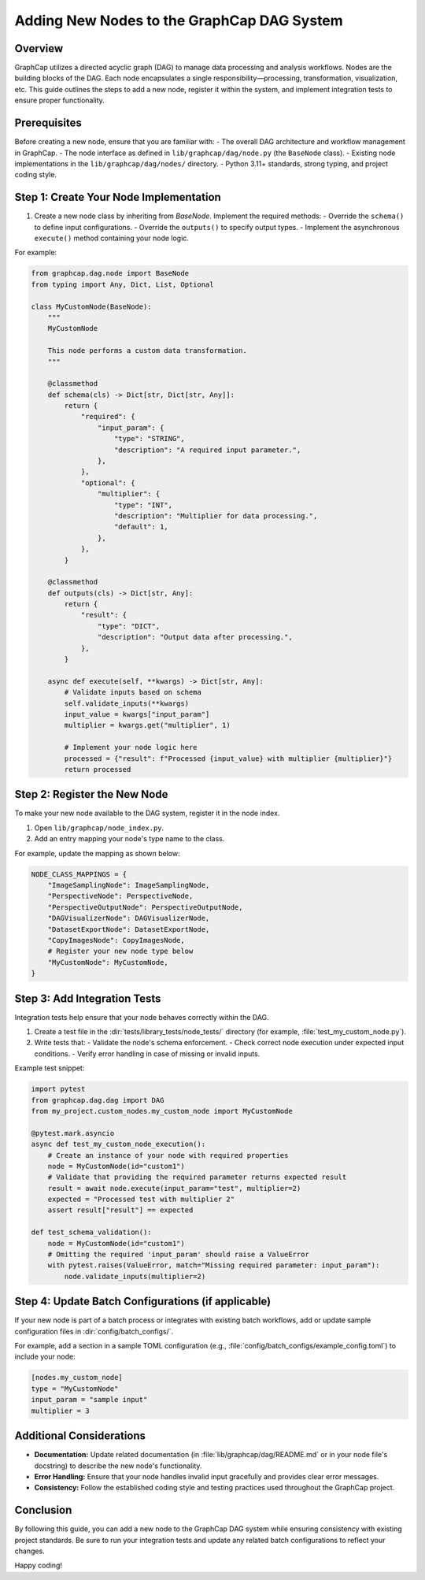 Adding New Nodes to the GraphCap DAG System
============================================

Overview
--------
GraphCap utilizes a directed acyclic graph (DAG) to manage data processing and analysis workflows.
Nodes are the building blocks of the DAG. Each node encapsulates a single responsibility—processing, transformation, visualization, etc.
This guide outlines the steps to add a new node, register it within the system, and implement integration tests to ensure proper functionality.

Prerequisites
-------------
Before creating a new node, ensure that you are familiar with:
- The overall DAG architecture and workflow management in GraphCap.
- The node interface as defined in ``lib/graphcap/dag/node.py`` (the ``BaseNode`` class).
- Existing node implementations in the ``lib/graphcap/dag/nodes/`` directory.
- Python 3.11+ standards, strong typing, and project coding style.

Step 1: Create Your Node Implementation
-----------------------------------------
1. Create a new node class by inheriting from `BaseNode`. Implement the required methods:
   - Override the ``schema()`` to define input configurations.
   - Override the ``outputs()`` to specify output types.
   - Implement the asynchronous ``execute()`` method containing your node logic.

For example:

.. code-block:: python

    from graphcap.dag.node import BaseNode
    from typing import Any, Dict, List, Optional

    class MyCustomNode(BaseNode):
        """
        MyCustomNode

        This node performs a custom data transformation.
        """

        @classmethod
        def schema(cls) -> Dict[str, Dict[str, Any]]:
            return {
                "required": {
                    "input_param": {
                        "type": "STRING",
                        "description": "A required input parameter.",
                    },
                },
                "optional": {
                    "multiplier": {
                        "type": "INT",
                        "description": "Multiplier for data processing.",
                        "default": 1,
                    },
                },
            }

        @classmethod
        def outputs(cls) -> Dict[str, Any]:
            return {
                "result": {
                    "type": "DICT",
                    "description": "Output data after processing.",
                },
            }

        async def execute(self, **kwargs) -> Dict[str, Any]:
            # Validate inputs based on schema
            self.validate_inputs(**kwargs)
            input_value = kwargs["input_param"]
            multiplier = kwargs.get("multiplier", 1)

            # Implement your node logic here
            processed = {"result": f"Processed {input_value} with multiplier {multiplier}"}
            return processed

Step 2: Register the New Node
------------------------------
To make your new node available to the DAG system, register it in the node index.

1. Open ``lib/graphcap/node_index.py``.
2. Add an entry mapping your node's type name to the class.

For example, update the mapping as shown below:

.. code-block:: python

    NODE_CLASS_MAPPINGS = {
        "ImageSamplingNode": ImageSamplingNode,
        "PerspectiveNode": PerspectiveNode,
        "PerspectiveOutputNode": PerspectiveOutputNode,
        "DAGVisualizerNode": DAGVisualizerNode,
        "DatasetExportNode": DatasetExportNode,
        "CopyImagesNode": CopyImagesNode,
        # Register your new node type below
        "MyCustomNode": MyCustomNode,
    }

Step 3: Add Integration Tests
-----------------------------
Integration tests help ensure that your node behaves correctly within the DAG.

1. Create a test file in the :dir:`tests/library_tests/node_tests/` directory (for example, :file:`test_my_custom_node.py`).
2. Write tests that:
   - Validate the node's schema enforcement.
   - Check correct node execution under expected input conditions.
   - Verify error handling in case of missing or invalid inputs.

Example test snippet:

.. code-block:: python

    import pytest
    from graphcap.dag.dag import DAG
    from my_project.custom_nodes.my_custom_node import MyCustomNode

    @pytest.mark.asyncio
    async def test_my_custom_node_execution():
        # Create an instance of your node with required properties
        node = MyCustomNode(id="custom1")
        # Validate that providing the required parameter returns expected result
        result = await node.execute(input_param="test", multiplier=2)
        expected = "Processed test with multiplier 2"
        assert result["result"] == expected

    def test_schema_validation():
        node = MyCustomNode(id="custom1")
        # Omitting the required 'input_param' should raise a ValueError
        with pytest.raises(ValueError, match="Missing required parameter: input_param"):
            node.validate_inputs(multiplier=2)

Step 4: Update Batch Configurations (if applicable)
----------------------------------------------------
If your new node is part of a batch process or integrates with existing batch workflows, add or update sample configuration files in :dir:`config/batch_configs/`.

For example, add a section in a sample TOML configuration (e.g., :file:`config/batch_configs/example_config.toml`) to include your node:
   
.. code-block:: toml

    [nodes.my_custom_node]
    type = "MyCustomNode"
    input_param = "sample input"
    multiplier = 3

Additional Considerations
-------------------------
- **Documentation:** Update related documentation (in :file:`lib/graphcap/dag/README.md` or in your node file's docstring) to describe the new node's functionality.
- **Error Handling:** Ensure that your node handles invalid input gracefully and provides clear error messages.
- **Consistency:** Follow the established coding style and testing practices used throughout the GraphCap project.

Conclusion
----------
By following this guide, you can add a new node to the GraphCap DAG system while ensuring consistency with existing project standards. Be sure to run your integration tests and update any related batch configurations to reflect your changes.

Happy coding!
